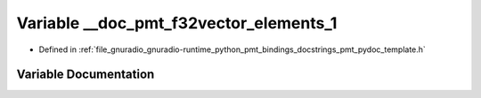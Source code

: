 .. _exhale_variable_pmt__pydoc__template_8h_1a5fbcd547fce01e5001142bcb27e15135:

Variable __doc_pmt_f32vector_elements_1
=======================================

- Defined in :ref:`file_gnuradio_gnuradio-runtime_python_pmt_bindings_docstrings_pmt_pydoc_template.h`


Variable Documentation
----------------------


.. doxygenvariable:: __doc_pmt_f32vector_elements_1
   :project: gnuradio